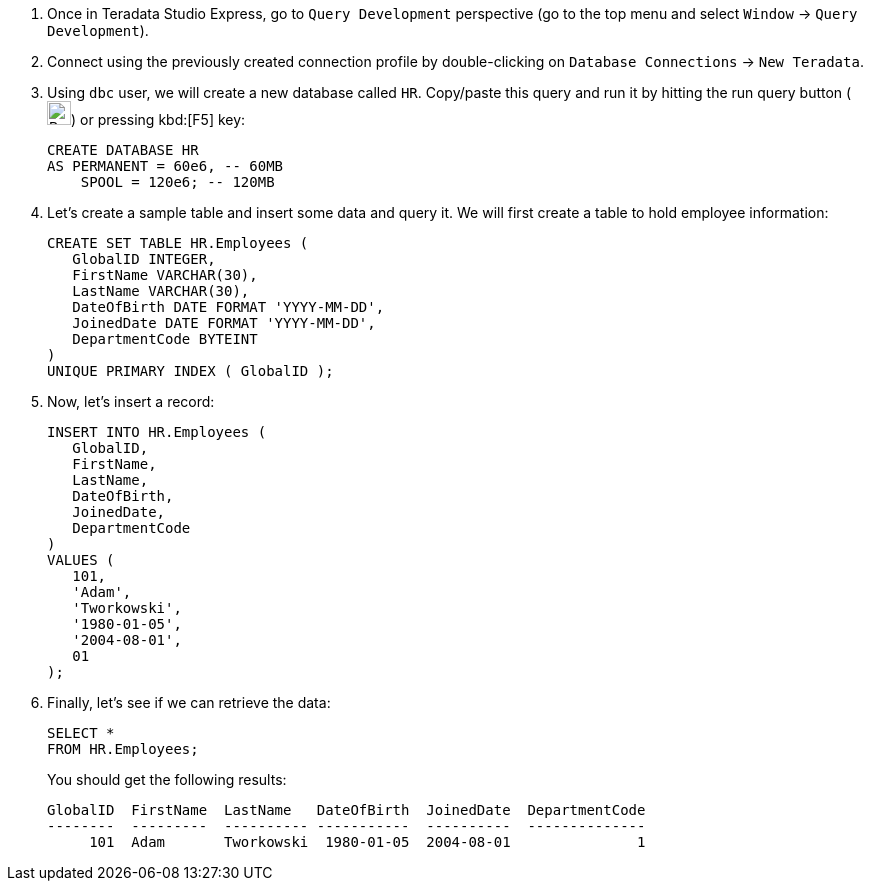 . Once in Teradata Studio Express, go to `Query Development` perspective (go to the top menu and select `Window` -> `Query Development`).

. Connect using the previously created connection profile by double-clicking on `Database Connections` -> `New Teradata`.

. Using `dbc` user, we will create a new database called `HR`. Copy/paste this query and run it by hitting the run query button (image:run.query.button.png[Run Query Button, 24, 24]) or pressing kbd:[F5] key:
+
[source, sql]
----
CREATE DATABASE HR
AS PERMANENT = 60e6, -- 60MB
    SPOOL = 120e6; -- 120MB
----
. Let's create a sample table and insert some data and query it. We will first create a table to hold employee information:
+
[source, sql]
----

CREATE SET TABLE HR.Employees (
   GlobalID INTEGER,
   FirstName VARCHAR(30),
   LastName VARCHAR(30),
   DateOfBirth DATE FORMAT 'YYYY-MM-DD',
   JoinedDate DATE FORMAT 'YYYY-MM-DD',
   DepartmentCode BYTEINT
)
UNIQUE PRIMARY INDEX ( GlobalID );
----
. Now, let's insert a record:
+
[source, sql]
----
INSERT INTO HR.Employees (
   GlobalID,
   FirstName,
   LastName,
   DateOfBirth,
   JoinedDate,
   DepartmentCode
)
VALUES (
   101,
   'Adam',
   'Tworkowski',
   '1980-01-05',
   '2004-08-01',
   01
);
----
. Finally, let's see if we can retrieve the data:
+
[source, sql]
----
SELECT *
FROM HR.Employees;
----
+
You should get the following results:
+
[source]
----
GlobalID  FirstName  LastName   DateOfBirth  JoinedDate  DepartmentCode
--------  ---------  ---------- -----------  ----------  --------------
     101  Adam       Tworkowski  1980-01-05  2004-08-01               1
----
